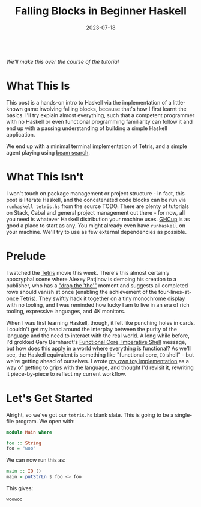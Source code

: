 #+TITLE: Falling Blocks in Beginner Haskell
#+JEKYLL_LAYOUT: post
#+DATE: 2023-07-18
#+OPTIONS: toc:nil

[[/img/tetriskell.gif]]\\
/We'll make this over the course of the tutorial/

#+BEGIN_COMMENT
Note SPC f j now runs all buffer and exports post

TODO
- Update + center the gif
- Add the literate source link and automate its creation.
#+END_COMMENT

* What This Is
This post is a hands-on intro to Haskell via the implementation of a little-known game involving falling blocks, because that's how I first learnt the basics. I'll try explain almost everything, such that a competent programmer with no Haskell or even functional programming familiarity can follow it and end up with a passing understanding of building a simple Haskell application.

We end up with a minimal terminal implementation of Tetris, and a simple agent playing using [[https://en.wikipedia.org/wiki/Beam_search][beam search]].

* What This Isn't
I won't touch on package management or project structure - in fact, this post is literate Haskell, and the concatenated code blocks can be run via ~runhaskell tetris.hs~ from the source TODO. There are plenty of tutorials on Stack, Cabal and general project management out there - for now, all you need is whatever Haskell distribution your machine uses. [[https://www.haskell.org/ghcup/][GHCup]] is as good a place to start as any. You might already even have ~runhaskell~ on your machine. We'll try to use as few external dependencies as possible.

* Prelude
I watched the [[https://en.wikipedia.org/wiki/Tetris_(film)][Tetris]] movie this week. There's this almost certainly apocryphal scene where Alexey Patjinov is demoing his creation to a publisher, who has a [[https://www.youtube.com/watch?v=PEgk2v6KntY]["drop the 'the'"]] moment and suggests all completed rows should vanish at once (enabling the achievement of the four-lines-at-once Tetris). They swiftly hack it together on a tiny monochrome display with no tooling, and I was reminded how lucky I am to live in an era of rich tooling, expressive languages, and 4K monitors.

When I was first learning Haskell, though, it felt like punching holes in cards. I couldn't get my head around the interplay between the purity of the language and the need to interact with the real world. A long while before, I'd grokked Gary Bernhardt's [[https://www.destroyallsoftware.com/screencasts/catalog/functional-core-imperative-shell][Functional Core, Imperative Shell]] message, but how does this apply in a world where everything is functional? As we'll see, the Haskell equivalent is something like "functional core, ~IO~ shell" - but we're getting ahead of ourselves. I wrote [[https://github.com/harryaskham/tetriskell][my own toy implementation]] as a way of getting to grips with the language, and thought I'd revisit it, rewriting it piece-by-piece to reflect my current workflow.

* Let's Get Started
#+BEGIN_COMMENT
Or, let's get one bit of boilerplate out of the way. I'm writing this in Emacs using ~org-babel~ - this means each Haskell line is fed individuall into the GHCi interpreter, which you can also access simply via ~ghci~. By default this doesn't allow multiline code blocks, so we'll start with:
#+END_COMMENT

#+BEGIN_SRC haskell :exports none
:set +m
#+END_SRC

#+RESULTS:

Alright, so we've got our ~tetris.hs~ blank slate. This is going to be a single-file program. We open with:

#+BEGIN_SRC haskell :exports code
module Main where

foo :: String
foo = "woo"
#+END_SRC

#+RESULTS:
: woo

We can now run this as:

#+BEGIN_SRC haskell :exports code
main :: IO ()
main = putStrLn $ foo <> foo
#+END_SRC

#+RESULTS:
: woowoo

This gives:

#+BEGIN_SRC haskell :exports results
main
#+END_SRC

#+RESULTS:
: woowoo
